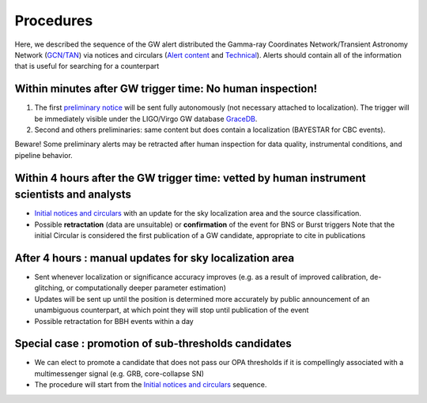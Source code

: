 Procedures
==========

Here, we described the sequence of the GW alert distributed the Gamma-ray Coordinates Network/Transient Astronomy Network (`GCN/TAN`_) via notices and circulars (`Alert content`_ and `Technical`_). Alerts should contain all of the information that is useful for searching for a counterpart 

.. _`GCN/TAN`: http://gcn.gsfc.nasa.gov/
.. _`Alert content`: https://emfollow.docs.ligo.org/userguide/content.html
.. _`preliminary notice`: https://emfollow.docs.ligo.org/userguide/content.html
.. _`Initial notices and circulars`: https://emfollow.docs.ligo.org/userguide/content.html
.. _`Technical`: https://emfollow.docs.ligo.org/userguide/technical.html
.. _`GraceDB`: https://gracedb.ligo.org/

Within minutes after GW trigger time: No human inspection!
----------------------------------------------------------

1) The first `preliminary notice`_ will be sent fully autonomously (not necessary attached to localization). The trigger will be immediately visible under the LIGO/Virgo GW database `GraceDB`_.
2) Second and others preliminaries: same content but does contain a localization (BAYESTAR for CBC events).

Beware! Some preliminary alerts may be retracted after human inspection for data quality, instrumental conditions, and pipeline behavior.

Within 4 hours after the GW trigger time: vetted by human instrument scientists and analysts
--------------------------------------------------------------------------------------------

* `Initial notices and circulars`_ with an update for the sky localization area and the source classification. 
* Possible **retractation** (data are unsuitable) or **confirmation** of the event for BNS or Burst triggers
  Note that the initial Circular is considered the first publication of a GW candidate, appropriate to cite in publications


After 4 hours : manual updates for sky localization area
--------------------------------------------------------

* Sent whenever localization or significance accuracy improves (e.g. as a  result of improved calibration, de-glitching, or computationally deeper parameter estimation)
* Updates will be sent up until the position is determined more accurately by public announcement of an unambiguous counterpart, at which point they will stop until publication of the event
* Possible retractation for BBH events within a day


Special case : promotion of sub-thresholds candidates
-----------------------------------------------------
 
* We can elect to promote a candidate that does not pass our OPA thresholds if it is compellingly associated with a multimessenger signal (e.g. GRB, core-collapse SN)
* The procedure will start from the `Initial notices and circulars`_ sequence.
